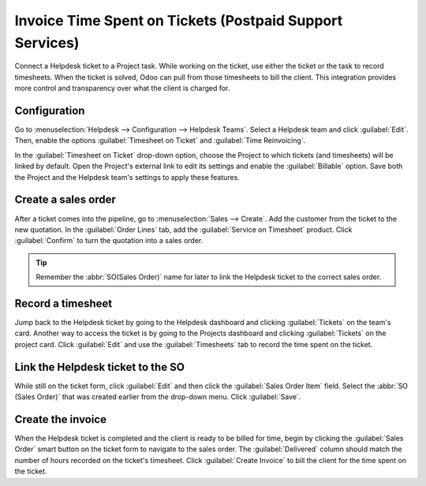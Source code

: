 =========================================================
Invoice Time Spent on Tickets (Postpaid Support Services)
=========================================================

Connect a Helpdesk ticket to a Project task. While working on the ticket, use either the ticket or 
the task to record timesheets. When the ticket is solved, Odoo can pull from those timesheets to 
bill the client. This integration provides more control and transparency over what the client is 
charged for.

Configuration
=============

Go to :menuselection:`Helpdesk --> Configuration --> Helpdesk Teams`. Select a Helpdesk team and 
click :guilabel:`Edit`. Then, enable the options :guilabel:`Timesheet on Ticket` and 
:guilabel:`Time Reinvoicing`.

In the :guilabel:`Timesheet on Ticket` drop-down option, choose the Project to which tickets (and 
timesheets) will be linked by default. Open the Project's external link to edit its settings and 
enable the :guilabel:`Billable` option. Save both the Project and the Helpdesk team's settings to 
apply these features.

.. image:: reinvoice_time/project_billable.png
   :align: center
   :alt: Billable feature in Project settings

Create a sales order
====================

After a ticket comes into the pipeline, go to :menuselection:`Sales --> Create`. Add the customer
from the ticket to the new quotation. In the :guilabel:`Order Lines` tab, add the 
:guilabel:`Service on Timesheet` product. Click :guilabel:`Confirm` to turn the quotation into a 
sales order. 

.. tip::
   Remember the :abbr:`SO(Sales Order)` name for later to link the Helpdesk ticket to the correct 
   sales order.

.. image:: reinvoice_time/service_on_timesheet.png
   :align: center
   :alt: Add Service on Timesheet product to the SO

Record a timesheet
==================

Jump back to the Helpdesk ticket by going to the Helpdesk dashboard and clicking 
:guilabel:`Tickets` on the team's card. Another way to access the ticket is by going to the 
Projects dashboard and clicking :guilabel:`Tickets` on the project card. Click :guilabel:`Edit` 
and use the :guilabel:`Timesheets` tab to record the time spent on the ticket.

.. image:: reinvoice_time/record_timesheet_ticket.png
   :align: center
   :alt: Record time spent on a ticket

Link the Helpdesk ticket to the SO
==================================

While still on the ticket form, click :guilabel:`Edit` and then click the 
:guilabel:`Sales Order Item` field. Select the :abbr:`SO (Sales Order)` that was created earlier 
from the drop-down menu. Click :guilabel:`Save`.

.. image:: reinvoice_time/link_SO_ticket.png
   :align: center
   :alt: Link the SO item to the ticket

Create the invoice
==================

When the Helpdesk ticket is completed and the client is ready to be billed for time, begin by
clicking the :guilabel:`Sales Order` smart button on the ticket form to navigate to the sales 
order. The :guilabel:`Delivered` column should match the number of hours recorded on the ticket's 
timesheet. Click :guilabel:`Create Invoice` to bill the client for the time spent on the ticket.

.. seealso::
   - :doc:`invoice_time`
   - :doc:`/applications/inventory_and_mrp/inventory/management/products/uom`